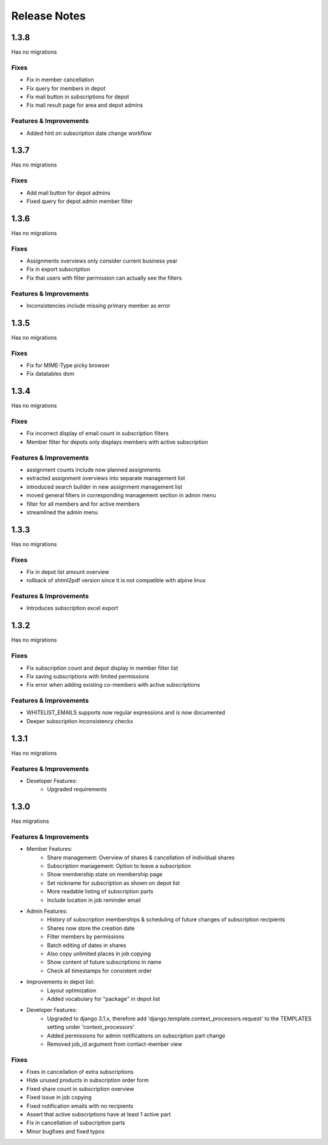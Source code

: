 Release Notes
=============

1.3.8
-----
Has no migrations

Fixes
^^^^^
* Fix in member cancellation
* Fix query for members in depot
* Fix mail button in subscriptions for depot
* Fix mail result page for area and depot admins

Features & Improvements
^^^^^^^^^^^^^^^^^^^^^^^
* Added hint on subscription date change workflow

1.3.7
-----
Has no migrations

Fixes
^^^^^
* Add mail button for depot admins
* Fixed query for depot admin member filter

1.3.6
-----
Has no migrations

Fixes
^^^^^
* Assignments overviews only consider current business year
* Fix in export subscription
* Fix that users with filter permission can actually see the filters

Features & Improvements
^^^^^^^^^^^^^^^^^^^^^^^
* Inconsistencies include missing primary member as error

1.3.5
-----
Has no migrations

Fixes
^^^^^
* Fix for MIME-Type picky browser
* Fix datatables dom

1.3.4
-----
Has no migrations

Fixes
^^^^^
* Fix incorrect display of email count in subscription filters
* Member filter for depots only displays members with active subscription

Features & Improvements
^^^^^^^^^^^^^^^^^^^^^^^
* assignment counts include now planned assignments
* extracted assignment overviews into separate management list
* introduced search builder in new assignment management list
* moved general filters in corresponding management section in admin menu
* filter for all members and for active members
* streamlined the admin menu


1.3.3
-----
Has no migrations

Fixes
^^^^^
* Fix in depot list amount overview
* rollback of xhtml2pdf version since it is not compatible with alpine linux

Features & Improvements
^^^^^^^^^^^^^^^^^^^^^^^
* Introduces subscription excel export



1.3.2
-----
Has no migrations

Fixes
^^^^^
* Fix subscription count and depot display in member filter list
* Fix saving subscriptions with limited permissions
* Fix error when adding existing co-members with active subscriptions

Features & Improvements
^^^^^^^^^^^^^^^^^^^^^^^
* WHITELIST_EMAILS supports now regular expressions and is now documented
* Deeper subscription inconsistency checks

1.3.1
-----
Has no migrations

Features & Improvements
^^^^^^^^^^^^^^^^^^^^^^^
* Developer Features:
   * Upgraded requirements


1.3.0
-----
Has  migrations

Features & Improvements
^^^^^^^^^^^^^^^^^^^^^^^
* Member Features:
   * Share management: Overview of shares & cancellation of individual shares
   * Subscription management: Option to leave a subscription
   * Show membership state on membership page
   * Set nickname for subscription as shown on depot list
   * More readable listing of subscription parts
   * Include location in job reminder email
* Admin Features:
   * History of subscription memberships & scheduling of future changes of subscription recipients
   * Shares now store the creation date
   * Filter members by permissions
   * Batch editing of dates in shares
   * Also copy unlimited places in job copying
   * Show content of future subscriptions in name
   * Check all timestamps for consistent order
* Improvements in depot list:
   * Layout optimization
   * Added vocabulary for "package" in depot list
* Developer Features:
   * Upgraded to django 3.1.x, therefore add 'django.template.context_processors.request' to the TEMPLATES setting under 'context_processors'
   * Added permissions for admin notifications on subscription part change
   * Removed job_id argument from contact-member view

Fixes
^^^^^
* Fixes in cancellation of extra subscriptions
* Hide unused products in subscription order form
* Fixed share count in subscription overview
* Fixed issue in job copying
* Fixed notification emails with no recipients
* Assert that active subscriptions have at least 1 active part
* Fix in cancellation of subscription parts
* Minor bugfixes and fixed typos